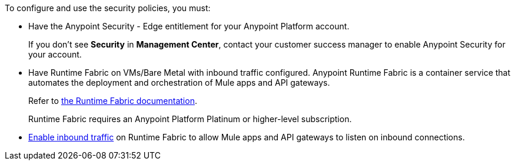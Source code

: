 

//Included in security policies topics


To configure and use the security policies, you must:

* Have the Anypoint Security - Edge entitlement for your Anypoint Platform account. 
+
If you don't see *Security* in *Management Center*, contact your customer success manager to enable Anypoint Security for your account.
* Have Runtime Fabric on VMs/Bare Metal with inbound traffic configured. Anypoint Runtime Fabric is a container service that automates the deployment and orchestration of Mule apps and API gateways. 
+
Refer to xref:1.13@runtime-fabric::index-vm-bare-metal.adoc[the Runtime Fabric documentation]. 
+
Runtime Fabric requires an Anypoint Platform Platinum or higher-level subscription.
* xref:1.13@runtime-fabric::enable-inbound-traffic.adoc[Enable inbound traffic] on Runtime Fabric to allow Mule apps and API gateways to listen on inbound connections.
